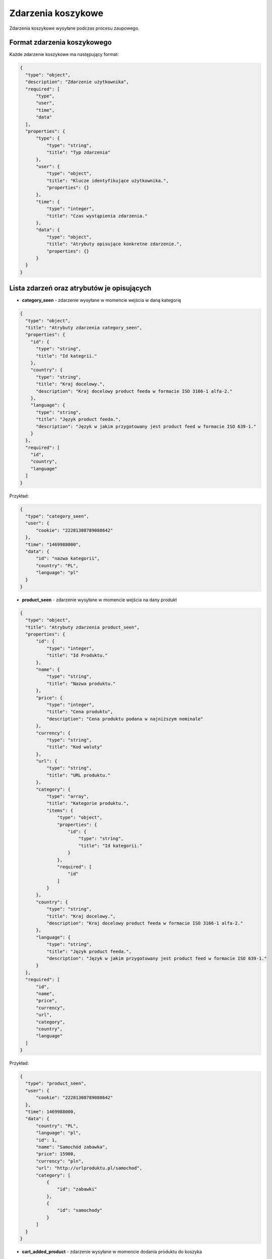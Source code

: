 #################################################
Zdarzenia koszykowe
#################################################
Zdarzenia koszykowe wysyłane podczas procesu zaupowego.

Format zdarzenia koszykowego
============================

Każde zdarzenie koszykowe ma następujący format:

.. code-block:: json

  {
    "type": "object",
    "description": "Zdarzenie użytkownika",
    "required": [
        "type",
        "user",
        "time",
        "data"
    ],
    "properties": {
        "type": {
            "type": "string",
            "title": "Typ zdarzenia"
        },
        "user": {
            "type": "object",
            "title": "Klucze identyfikujące użytkownika.",
            "properties": {}
        },
        "time": {
            "type": "integer",
            "title": "Czas wystąpienia zdarzenia."
        },
        "data": {
            "type": "object",
            "title": "Atrybuty opisujące konkretne zdarzenie.",
            "properties": {}
        }
    }
  }

Lista zdarzeń oraz atrybutów je opisujących
===========================================

* **category_seen** - zdarzenie wysyłane w momencie wejścia w daną kategorię

.. code-block:: json

  {
    "type": "object",
    "title": "Atrybuty zdarzenia category_seen",
    "properties": {
      "id": {
        "type": "string",
        "title": "Id kategrii."
      },
      "country": {
        "type": "string",
        "title": "Kraj docelowy.",
        "description": "Kraj docelowy product feeda w formacie ISO 3166-1 alfa-2."
      },
      "language": {
        "type": "string",
        "title": "Język product feeda.",
        "description": "Język w jakim przygotowany jest product feed w formacie ISO 639-1."
      }
    },
    "required": [
      "id",
      "country",
      "language"
    ]
  }

Przykład:

.. code-block:: json

  {
    "type": "category_seen",
    "user": {
        "cookie": "22281308789088642"
    },
    "time": "1469988000",
    "data": {
        "id": "nazwa kategorii",
        "country": "PL",
        "language": "pl"
    }
  }

* **product_seen** - zdarzenie wysyłane w momencie wejścia na dany produkt

.. code-block:: json

  {
    "type": "object",
    "title": "Atrybuty zdarzenia product_seen",
    "properties": {
        "id": {
            "type": "integer",
            "title": "Id Produktu."
        },
        "name": {
            "type": "string",
            "title": "Nazwa produktu."
        },
        "price": {
            "type": "integer",
            "title": "Cena produktu",
            "description": "Cena produktu podana w najniższym nominale"
        },
        "currency": {
            "type": "string",
            "title": "Kod waluty"
        },
        "url": {
            "type": "string",
            "title": "URL produktu."
        },
        "category": {
            "type": "array",
            "title": "Kategorie produktu.",
            "items": {
                "type": "object",
                "properties": {
                    "id": {
                        "type": "string",
                        "title": "Id kategorii."
                    }
                },
                "required": [
                    "id"
                ]
            }
        },
        "country": {
            "type": "string",
            "title": "Kraj docelowy.",
            "description": "Kraj docelowy product feeda w formacie ISO 3166-1 alfa-2."
        },
        "language": {
            "type": "string",
            "title": "Język product feeda.",
            "description": "Język w jakim przygotowany jest product feed w formacie ISO 639-1."
        }
    },
    "required": [
        "id",
        "name",
        "price",
        "currency",
        "url",
        "category",
        "country",
        "language"
    ]
  }

Przykład:

.. code-block:: json

  {
    "type": "product_seen",
    "user": {
        "cookie": "22281308789088642"
    },
    "time": 1469988000,
    "data": {
        "country": "PL",
        "language": "pl",
        "id": 1,
        "name": "Samochód zabawka",
        "price": 15900,
        "currency": "pln",
        "url": "http://urlproduktu.pl/samochod",
        "category": [
            {
                "id": "zabawki"
            },
            {
                "id": "samochody"
            }
        ]
    }
  }

* **cart_added_product** - zdarzenie wysyłane w momencie dodania produktu do koszyka

.. code-block:: json

  {
    "type": "object",
    "title": "Atrybuty zdarzenia cart_added_product",
    "properties": {
        "cart_id": {
            "type": "string",
            "title": "Id koszyka"
        },
        "product_id": {
            "type": "integer",
            "title": "Id Produktu."
        },
        "name": {
            "type": "string",
            "title": "Nazwa produktu."
        },
        "url": {
            "type": "string",
            "title": "URL produktu."
        },
        "price": {
            "type": "integer",
            "title": "Cena produktu",
            "description": "Cena produktu podana w najniższym nominale"
        },
        "currency": {
            "type": "string",
            "title": "Kod waluty"
        },
        "quantity": {
            "type": "integer",
            "title": "Ilość produktu",
            "description": "Ilość produktu dodanego do koszyka"
        },
        "extra": {
            "type": "object",
            "title": "Dodatowe parametry",
            "description": "Dodatkowe parametry produktu np. rozmiar, kolor itd",
            "properties": {}
        },
        "category": {
            "type": "array",
            "title": "Kategorie produktu.",
            "items": {
                "type": "object",
                "properties": {
                    "id": {
                        "type": "string",
                        "title": "Id kategorii."
                    }
                },
                "required": [
                    "id"
                ]
            }
        },
        "country": {
            "type": "string",
            "title": "Kraj docelowy.",
            "description": "Kraj docelowy product feeda w formacie ISO 3166-1 alfa-2."
        },
        "language": {
            "type": "string",
            "title": "Język product feeda.",
            "description": "Język w jakim przygotowany jest product feed w formacie ISO 639-1."
        }
    },
    "required": [
        "cart_id",
        "product_id",
        "price",
        "currency",
        "quantity",
        "url",
        "category",
        "country",
        "language"
    ]
  }

Przykład:

.. code-block:: json

  {
    "type": "cart_added_product",
    "user": {
        "cookie": "22281308789088642"
    },
    "time": 1469988000,
    "data": {
        "cart_id": "1",
        "product_id": 5578,
        "price": 9900,
        "currency": "pln",
        "quantity": 1,
        "name": "Nazwa produktu",
        "url": "http://urlproduktu.pl/samochod",
        "extra": {
            "size": "L",
            "color": "czerwony"
        },
        "category": [
            {
                "id": "zabawki"
            },
            {
                "id": "samochody"
            }
        ],
        "country": "PL",
        "language": "pl"
    }
  }

* **cart_removed_product** - zdarzenie wysyłane w momencie usunięcia produktu do koszyka

.. code-block:: json

  {
    "type": "object",
    "title": "Atrybuty zdarzenia cart_removed_product",
    "properties": {
        "cart_id": {
            "type": "string",
            "title": "Id koszyka"
        },
        "product_id": {
            "type": "integer",
            "title": "Id Produktu."
        },
        "price": {
            "type": "integer",
            "title": "Cena produktu",
            "description": "Cena produktu podana w najniższym nominale"
        },
        "currency": {
            "type": "string",
            "title": "Kod waluty"
        },
        "quantity": {
            "type": "integer",
            "title": "Ilość produktu",
            "description": "Parametr ten przyjmuje wartość aktualnego stanu ilości produktu w koszyku."
        },
        "country": {
            "type": "string",
            "title": "Kraj docelowy.",
            "description": "Kraj docelowy product feeda w formacie ISO 3166-1 alfa-2."
        },
        "language": {
            "type": "string",
            "title": "Język product feeda.",
            "description": "Język w jakim przygotowany jest product feed w formacie ISO 639-1."
        }
    },
    "required": [
        "cart_id",
        "product_id",
        "price",
        "currency",
        "quantity",
        "country",
        "language"
    ]
  }

Przykład:

.. code-block:: json

  {
    "type": "cart_removed_product",
    "user": {
        "cookie": "22281308789088642"
    },
    "time": 1469988000,
    "data": {
        "cart_id": "1",
        "product_id": 5578,
        "price": 9900,
        "currency": "pln",
        "quantity": 1,
        "country": "PL",
        "language": "pl"
    }
  }

* **cart_changed_product_quantity** - zdarzenie wysyłane w momencie zmiany ilości produktu w koszyku

.. code-block:: json

  {
    "type": "object",
    "title": "Atrybuty zdarzenia cart_changed_product_quantity",
    "properties": {
        "cart_id": {
            "type": "string",
            "title": "Id koszyka"
        },
        "product_id": {
            "type": "integer",
            "title": "Id Produktu."
        },
        "quantity": {
            "type": "integer",
            "title": "Ilość produktu",
            "description": "Parametr ten przyjmuje wartość aktualnego stanu ilości produktu w koszyku."
        },
        "country": {
            "type": "string",
            "title": "Kraj docelowy.",
            "description": "Kraj docelowy product feeda w formacie ISO 3166-1 alfa-2."
        },
        "language": {
            "type": "string",
            "title": "Język product feeda.",
            "description": "Język w jakim przygotowany jest product feed w formacie ISO 639-1."
        }
    },
    "required": [
        "cart_id",
        "product_id",
        "quantity",
        "country",
        "language"
    ]
  }

Przykład:

.. code-block:: json

  {
    "type": "cart_changed_product_quantity",
    "user": {
        "cookie": "22281308789088642"
    },
    "time": 1469988000,
    "data": {
        "cart_id": "1",
        "product_id": "5578",
        "quantity": 1,
        "country": "PL",
        "language": "pl"
    }
  }

* **cart_checkout_started** - zdarzenie wysyłane w momencie rozpoczęcia procesu zamówienia

.. code-block:: json

  {
    "type": "object",
    "title": "Atrybuty zdarzenia cart_checkout_started",
    "properties": {
        "cart_id": {
            "type": "string",
            "title": "Id koszyka."
        }
    },
    "required": [
        "cart_id"
    ]
  }

Przykład:

.. code-block:: json

  {
    "type": "cart_checkout_started",
    "user": {
        "cookie": "22281308789088642"
    },
    "time": 1469988000,
    "data": {
        "cart_id": "1"
    }
  }

* **cart_checkout_step** - zdarzenie wysyłane w momencie kolejnego kroku procesu zamówienia

.. code-block:: json

  {
    "type": "object",
    "title": "Atrybuty zdarzenia cart_checkout_step",
    "properties": {
        "cart_id": {
            "type": "string",
            "title": "Id koszyka."
        }
    },
    "required": [
        "cart_id"
    ]
  }

Przykład:

Krok wypełnienia danych do wysyłki:

.. code-block:: json

  {
    "type": "cart_checkout_step",
    "user": {
        "cookie": "22281308789088642"
    },
    "time": 1469988000,
    "data": {
        "step_id": "registration",
        "cart_id": "1"
    }
  }

Krok zapłaty za zamówienie:

.. code-block:: json

  {
      "type": "cart_checkout_step",
      "user": {
          "cookie": "22281308789088642"
      },
      "time": 1469988000,
      "data": {
          "step_id": "payment",
          "cart_id": "1"
      }
  }

* **cart_checkout_completed** - zdarzenie wysyłane w momencie zakończenia procesu zamówienia

.. code-block:: json

    {
      "type": "object",
      "title": "Atrybuty zdarzenia cart_checkout_completed",
      "properties": {
          "cart_id": {
              "type": "string",
              "title": "Id koszyka."
          }
      },
      "required": [
          "cart_id"
      ]
    }

Przykład:

.. code-block:: json

    {
      "type": "cart_checkout_completed",
      "user": {
          "cookie": "22281308789088642"
      },
      "time": 1469988000,
      "data": {
          "cart_id": "1"
      }
    }
